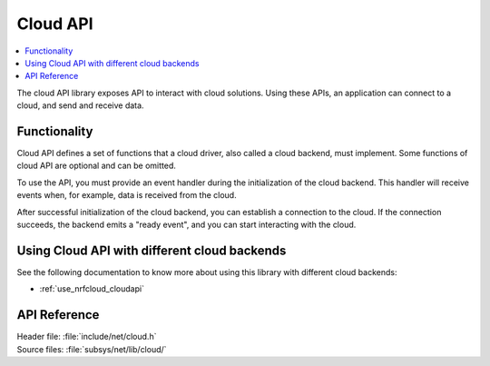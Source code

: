 .. _cloud_api_readme:

Cloud API
#########

.. contents::
   :local:
   :depth: 2

The cloud API library exposes API to interact with cloud solutions.
Using these APIs, an application can connect to a cloud, and send and receive data.

Functionality
*************
Cloud API defines a set of functions that a cloud driver, also called a cloud backend, must implement.
Some functions of cloud API are optional and can be omitted.

To use the API, you must provide an event handler during the initialization of the cloud backend.
This handler will receive events when, for example, data is received from the cloud.

After successful initialization of the cloud backend, you can establish a connection to the cloud.
If the connection succeeds, the backend emits a "ready event", and you can start interacting with the cloud.

Using Cloud API with  different cloud backends
**********************************************

See the following documentation to know more about using this library with different cloud backends:

* :ref:`use_nrfcloud_cloudapi`

.. _cloud_api_reference:

API Reference
*************

| Header file: :file:`include/net/cloud.h`
| Source files: :file:`subsys/net/lib/cloud/`

.. doxygengroup:: cloud_api
   :project: nrf
   :members:
